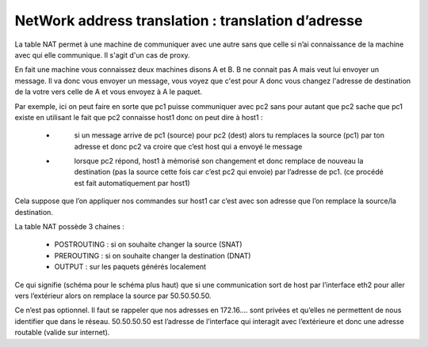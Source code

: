 =====================================================
NetWork address translation : translation d’adresse
=====================================================

La table NAT permet à une machine de communiquer avec une autre sans que celle si
n’ai connaissance de la machine avec qui elle communique. Il s'agit d'un cas de proxy.

En fait une machine vous connaissez deux machines disons A et B. B ne connait pas A mais veut
lui envoyer un message. Il va donc vous envoyer un message, vous voyez que c'est pour A donc
vous changez l'adresse de destination de la votre vers celle de A et vous envoyez à A le paquet.

.. image:: /assets/system/net/cours/imunes.png

Par exemple, ici on peut faire en sorte que pc1 puisse communiquer avec
pc2 sans pour autant que pc2 sache que pc1 existe en utilisant le fait que pc2
connaisse host1 donc on peut dire à host1 :

	* \
		si un message arrive de pc1 (source) pour pc2 (dest) alors tu remplaces la source (pc1)
		par ton adresse et donc pc2 va croire que c’est host qui a envoyé le message
	* \
		lorsque pc2 répond, host1 à mémorisé son changement et donc remplace de
		nouveau la destination (pas la source cette fois car c’est pc2 qui envoie) par
		l’adresse de pc1. (ce procédé est fait automatiquement par host1)

Cela suppose que l’on appliquer nos commandes sur host1 car c’est avec son adresse que
l’on remplace la source/la destination.

La table NAT possède 3 chaines :

	*	POSTROUTING : si on souhaite changer la source (SNAT)
	*	PREROUTING : si on souhaite changer la destination (DNAT)
	*	OUTPUT : sur les paquets générés localement

.. image:: /assets/system/net/cours/iptables2.png

Ce qui signifie (schéma pour le schéma plus haut) que si une communication
sort de host par l’interface eth2 pour aller vers l’extérieur alors on remplace la source par 50.50.50.50.

Ce n’est pas optionnel. Il faut se rappeler que nos adresses en 172.16…. sont privées et
qu’elles ne permettent de nous identifier que dans le réseau. 50.50.50.50 est
l’adresse de l’interface qui interagit avec l’extérieure et donc une adresse routable (valide sur internet).